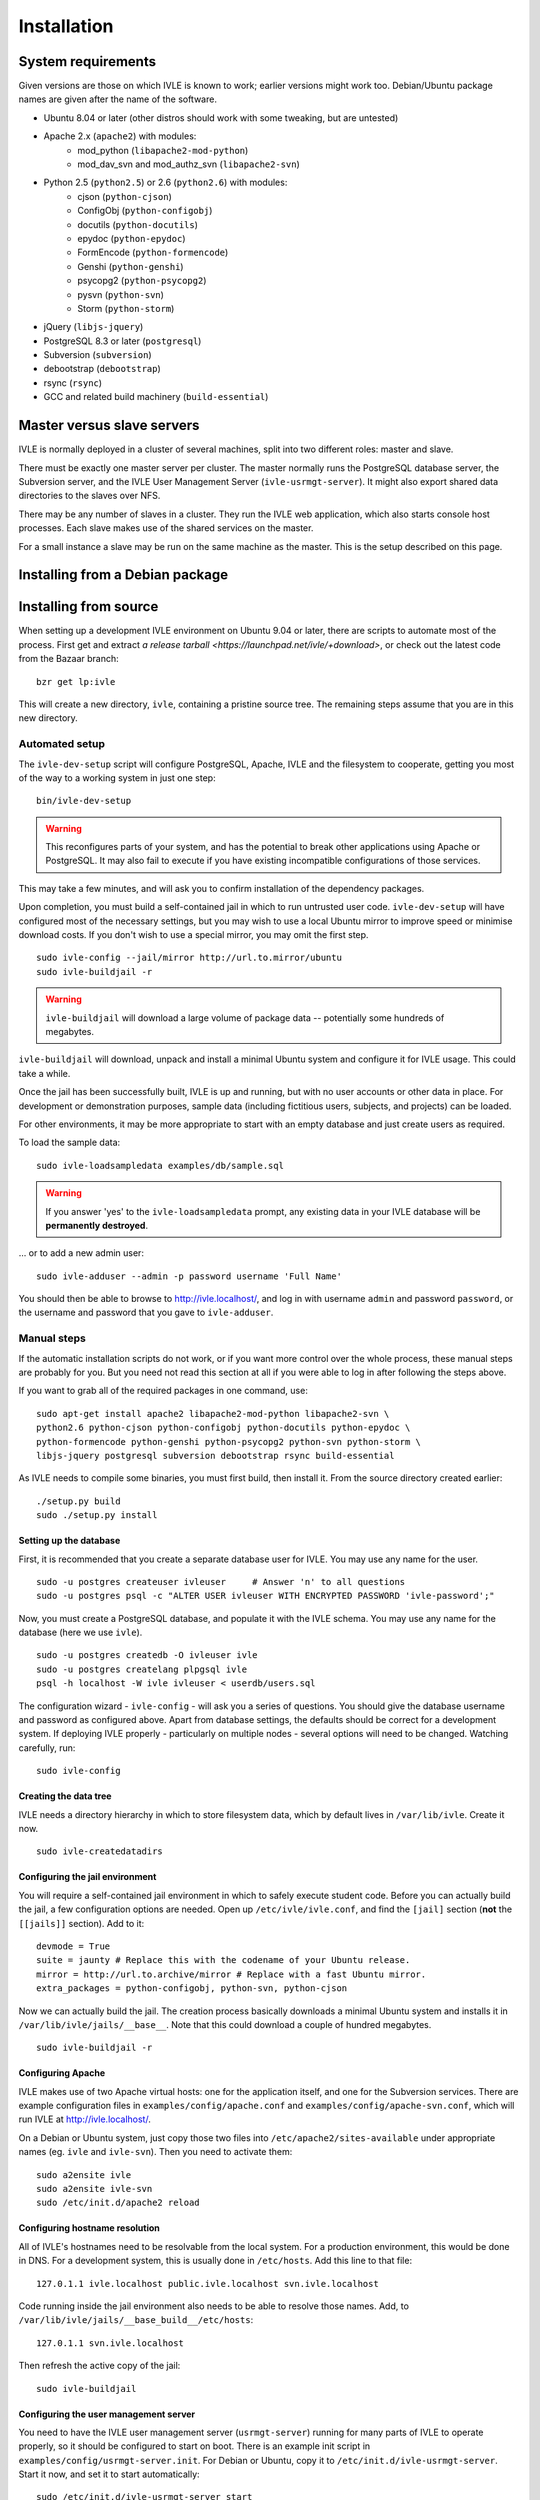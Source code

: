 .. IVLE - Informatics Virtual Learning Environment
   Copyright (C) 2007-2009 The University of Melbourne

.. This program is free software; you can redistribute it and/or modify
   it under the terms of the GNU General Public License as published by
   the Free Software Foundation; either version 2 of the License, or
   (at your option) any later version.

.. This program is distributed in the hope that it will be useful,
   but WITHOUT ANY WARRANTY; without even the implied warranty of
   MERCHANTABILITY or FITNESS FOR A PARTICULAR PURPOSE.  See the
   GNU General Public License for more details.

.. You should have received a copy of the GNU General Public License
   along with this program; if not, write to the Free Software
   Foundation, Inc., 51 Franklin St, Fifth Floor, Boston, MA  02110-1301  USA

.. _ref-install:

************
Installation
************

System requirements
===================

Given versions are those on which IVLE is known to work; earlier versions
might work too. Debian/Ubuntu package names are given after the name of the
software.

.. If this list changes, you also need to change the list below, and
   the list in bin/ivle-dev-setup.

* Ubuntu 8.04 or later (other distros should work with some tweaking, but are untested)
* Apache 2.x (``apache2``) with modules:
   + mod_python (``libapache2-mod-python``)
   + mod_dav_svn and mod_authz_svn (``libapache2-svn``)
* Python 2.5 (``python2.5``) or 2.6 (``python2.6``) with modules:
   + cjson (``python-cjson``)
   + ConfigObj (``python-configobj``)
   + docutils (``python-docutils``)
   + epydoc (``python-epydoc``)
   + FormEncode (``python-formencode``)
   + Genshi (``python-genshi``)
   + psycopg2 (``python-psycopg2``)
   + pysvn (``python-svn``)
   + Storm (``python-storm``)
* jQuery (``libjs-jquery``)
* PostgreSQL 8.3 or later (``postgresql``)
* Subversion (``subversion``)
* debootstrap (``debootstrap``)
* rsync (``rsync``)
* GCC and related build machinery (``build-essential``)

Master versus slave servers
===========================

IVLE is normally deployed in a cluster of several machines, split into
two different roles: master and slave.

There must be exactly one master server per cluster. The master normally
runs the PostgreSQL database server, the Subversion server, and the IVLE User
Management Server (``ivle-usrmgt-server``). It might also export shared data
directories to the slaves over NFS.

There may be any number of slaves in a cluster. They run the IVLE web
application, which also starts console host processes. Each slave makes use
of the shared services on the master.

For a small instance a slave may be run on the same machine as the master.
This is the setup described on this page.


Installing from a Debian package
================================

.. _database-setup:


Installing from source
======================

When setting up a development IVLE environment on Ubuntu 9.04 or later,
there are scripts to automate most of the process. First get and extract
`a release tarball <https://launchpad.net/ivle/+download>`, or check out
the latest code from the Bazaar branch: ::

   bzr get lp:ivle

This will create a new directory, ``ivle``, containing a pristine
source tree. The remaining steps assume that you are in this new
directory.


Automated setup
---------------

The ``ivle-dev-setup`` script will configure PostgreSQL, Apache, IVLE
and the filesystem to cooperate, getting you most of the way to a
working system in just one step: ::

   bin/ivle-dev-setup

.. warning::
   This reconfigures parts of your system, and has the potential to
   break other applications using Apache or PostgreSQL. It may also
   fail to execute if you have existing incompatible configurations
   of those services.
   

This may take a few minutes, and will ask you to confirm installation
of the dependency packages.

Upon completion, you must build a self-contained jail in which to run
untrusted user code. ``ivle-dev-setup`` will have configured most of
the necessary settings, but you may wish to use a local Ubuntu mirror
to improve speed or minimise download costs. If you don't wish to use
a special mirror, you may omit the first step. ::

   sudo ivle-config --jail/mirror http://url.to.mirror/ubuntu
   sudo ivle-buildjail -r

.. warning::
   ``ivle-buildjail`` will download a large volume of package data --
   potentially some hundreds of megabytes.

``ivle-buildjail`` will download, unpack and install a minimal Ubuntu
system and configure it for IVLE usage. This could take a while.

Once the jail has been successfully built, IVLE is up and running,
but with no user accounts or other data in place. For development
or demonstration purposes, sample data (including fictitious users,
subjects, and projects) can be loaded.

For other environments, it may be more appropriate to start with an
empty database and just create users as required.

To load the sample data: ::

   sudo ivle-loadsampledata examples/db/sample.sql

.. warning::
   If you answer 'yes' to the ``ivle-loadsampledata`` prompt, any
   existing data in your IVLE database will be **permanently
   destroyed**.

... or to add a new admin user: ::

   sudo ivle-adduser --admin -p password username 'Full Name'

You should then be able to browse to http://ivle.localhost/, and
log in with username ``admin`` and password ``password``, or the
username and password that you gave to ``ivle-adduser``.


Manual steps
------------

If the automatic installation scripts do not work, or if you want more
control over the whole process, these manual steps are probably for
you. But you need not read this section at all if you were able to log
in after following the steps above.

.. If this list changes, you also need to change the list above, and
   the command in bin/ivle-dev-setup.

If you want to grab all of the required packages in one command, use::

    sudo apt-get install apache2 libapache2-mod-python libapache2-svn \
    python2.6 python-cjson python-configobj python-docutils python-epydoc \
    python-formencode python-genshi python-psycopg2 python-svn python-storm \
    libjs-jquery postgresql subversion debootstrap rsync build-essential

As IVLE needs to compile some binaries, you must first build, then
install it. From the source directory created earlier: ::

   ./setup.py build
   sudo ./setup.py install


Setting up the database
~~~~~~~~~~~~~~~~~~~~~~~

First, it is recommended that you create a separate database user for IVLE.
You may use any name for the user. ::

   sudo -u postgres createuser ivleuser     # Answer 'n' to all questions
   sudo -u postgres psql -c "ALTER USER ivleuser WITH ENCRYPTED PASSWORD 'ivle-password';"

Now, you must create a PostgreSQL database, and populate it with the
IVLE schema. You may use any name for the database (here we use ``ivle``). ::

   sudo -u postgres createdb -O ivleuser ivle
   sudo -u postgres createlang plpgsql ivle
   psql -h localhost -W ivle ivleuser < userdb/users.sql

The configuration wizard - ``ivle-config`` - will ask you a series of
questions. You should give the database username and password as configured
above. Apart from database settings, the defaults should be correct
for a development system. If deploying IVLE properly - particularly on
multiple nodes - several options will need to be changed. Watching
carefully, run: ::

   sudo ivle-config


Creating the data tree
~~~~~~~~~~~~~~~~~~~~~~

IVLE needs a directory hierarchy in which to store filesystem data, which
by default lives in ``/var/lib/ivle``. Create it now. ::

   sudo ivle-createdatadirs


Configuring the jail environment
~~~~~~~~~~~~~~~~~~~~~~~~~~~~~~~~

You will require a self-contained jail environment in which to safely
execute student code. 
Before you can actually build the jail, a few configuration options are
needed. Open up ``/etc/ivle/ivle.conf``, and find the ``[jail]`` section
(**not** the ``[[jails]]`` section).
Add to it: ::

   devmode = True
   suite = jaunty # Replace this with the codename of your Ubuntu release.
   mirror = http://url.to.archive/mirror # Replace with a fast Ubuntu mirror.
   extra_packages = python-configobj, python-svn, python-cjson

.. TODO: Move this around a bit, as the config options required differ for
   the packaged version.

Now we can actually build the jail. The creation process basically downloads
a minimal Ubuntu system and installs it in ``/var/lib/ivle/jails/__base__``.
Note that this could download a couple of hundred megabytes. ::

   sudo ivle-buildjail -r


Configuring Apache
~~~~~~~~~~~~~~~~~~

IVLE makes use of two Apache virtual hosts: one for the application itself,
and one for the Subversion services. There are example configuration files
in ``examples/config/apache.conf`` and ``examples/config/apache-svn.conf``,
which will run IVLE at http://ivle.localhost/.

On a Debian or Ubuntu system, just copy those two files into
``/etc/apache2/sites-available`` under appropriate names (eg. ``ivle`` and
``ivle-svn``). Then you need to activate them: ::

   sudo a2ensite ivle
   sudo a2ensite ivle-svn
   sudo /etc/init.d/apache2 reload


Configuring hostname resolution
~~~~~~~~~~~~~~~~~~~~~~~~~~~~~~~

All of IVLE's hostnames need to be resolvable from the local system. For a
production environment, this would be done in DNS. For a development system,
this is usually done in ``/etc/hosts``. Add this line to that file: ::

   127.0.1.1 ivle.localhost public.ivle.localhost svn.ivle.localhost

Code running inside the jail environment also needs to be able to resolve
those names. Add, to ``/var/lib/ivle/jails/__base_build__/etc/hosts``: ::

   127.0.1.1 svn.ivle.localhost

Then refresh the active copy of the jail: ::

   sudo ivle-buildjail


Configuring the user management server
~~~~~~~~~~~~~~~~~~~~~~~~~~~~~~~~~~~~~~

You need to have the IVLE user management server (``usrmgt-server``) running
for many parts of IVLE to operate properly, so it should be configured to
start on boot. There is an example init script in
``examples/config/usrmgt-server.init``. For Debian or Ubuntu, copy it to
``/etc/init.d/ivle-usrmgt-server``. Start it now, and set it to start
automatically: ::

   sudo /etc/init.d/ivle-usrmgt-server start
   sudo update-rc.d ivle-usrmgt-server defaults 99


Creating the initial user
~~~~~~~~~~~~~~~~~~~~~~~~~

The final step in getting a usable IVLE set up is creating a user. You'll
probably want admin privileges - if not, drop the ``--admin``. ::

   sudo ivle-adduser --admin -p password username 'Full Name'

You should then be able to browse to http://ivle.localhost/, and
log in with that username and password.

*Alternatively*, you may wish to import the IVLE sample data, for a complete
working IVLE environment (not for production use). See :ref:`sample-data`.

.. note::
   For more advanced configuration, see :ref:`Configuring IVLE
   <ref-configuring-ivle>`.
